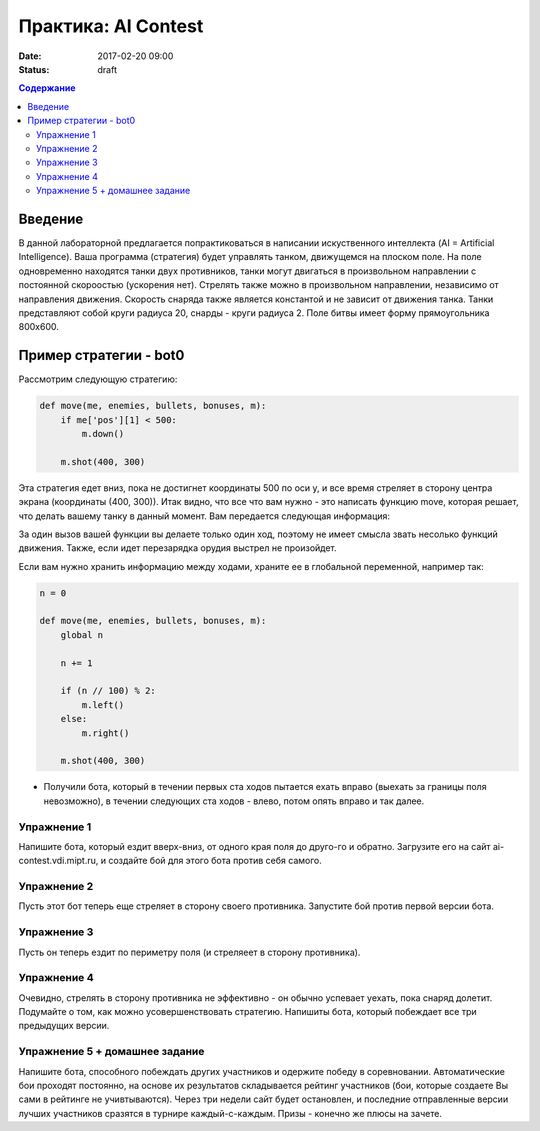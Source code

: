 Практика: AI Contest
####################

:date: 2017-02-20 09:00
:status: draft

.. default-role:: code

.. contents:: Содержание

Введение
========

В данной лабораторной предлагается попрактиковаться в написании искуственного интеллекта (AI = Artificial Intelligence). Ваша программа (стратегия) будет управлять танком, движущемся на плоском поле. На поле одновременно находятся танки двух противников, танки могут двигаться в произвольном направлении с постоянной скороостью (ускорения нет). Стрелять также можно в произвольном направлении, независимо от направления движения. Скорость снаряда также является константой и не зависит от движения танка. Танки представляют собой круги радиуса 20, снарды - круги радиуса 2. Поле битвы имеет форму прямоугольника 800x600.

Пример стратегии - bot0
=======================

Рассмотрим следующую стратегию:

.. code-block:: python

    def move(me, enemies, bullets, bonuses, m):
        if me['pos'][1] < 500:
            m.down()

        m.shot(400, 300)


Эта стратегия едет вниз, пока не достигнет координаты 500 по оси y, и все время стреляет в сторону центра экрана (координаты (400, 300)). Итак видно, что все что вам нужно - это написать функцию move, которая решает, что делать вашему танку в данный момент. Вам передается следующая информация:

.. code-block::
    me - Ваш танк.
    enemies - танки соперников (там будет пока только один элемент)
    bullets - пули
    bonuses - бонусы (пока, пустой массив)
    m - ваш ход

    Каждый танк описывается словарем со следующими ключами:
    t['health'] - здоровье
    t['timeout'] - оставшееся время (количество ходов) на перезарядку
    t['pos'][0] - координата центра по оси x
    t['pos'][1] - координата центра по оси y

    Каждая пуля описывается словарем со следующими ключами:
    t['pos'][0] - координата центра по оси x
    t['pos'][1] - координата центра по оси y
    t['dir'][0] - направление по оси x
    t['dir'][1] - направление по оси y
    (дляна вектора dir равна 1)

    Какие можно делать ходы?
    m.up() - вверх
    m.left() - влево
    m.down() - вниз
    m.right() - вправо
    m.dir(x, y) - задать направление к точке (x, y)
    m.shot(x, y) - выстрелить в направлении к точке (x, y)

За один вызов вашей функции вы делаете только один ход, поэтому не имеет смысла звать несолько функций движения. Также, если идет перезарядка орудия выстрел не произойдет.

Если вам нужно хранить информацию между ходами, храните ее в глобальной переменной, например так:

.. code-block:: python
    
    n = 0

    def move(me, enemies, bullets, bonuses, m):
        global n

        n += 1

        if (n // 100) % 2:
            m.left()
        else:
            m.right()

        m.shot(400, 300)

- Получили бота, который в течении первых ста ходов пытается ехать вправо (выехать за границы поля невозможно), в течении следующих ста ходов - влево, потом опять вправо и так далее.

Упражнение 1
++++++++++++

Напишите бота, который ездит вверх-вниз, от одного края поля до друго-го и обратно. Загрузите его на сайт ai-contest.vdi.mipt.ru, и создайте бой для этого бота против себя самого.

Упражнение 2
++++++++++++

Пусть этот бот теперь еще стреляет в сторону своего противника. Запустите бой против первой версии бота.

Упражнение 3
++++++++++++

Пусть он теперь ездит по периметру поля (и стреляеет в сторону противника).

Упражнение 4
++++++++++++

Очевидно, стрелять в сторону противника не эффективно - он обычно успевает уехать, пока снаряд долетит. Подумайте о том, как можно усовершенствовать стратегию. Напишиты бота, который побеждает все три предыдущих версии.

Упражнение 5 + домашнее задание
+++++++++++++++++++++++++++++++

Напишите бота, способного побеждать других участников и одержите победу в соревновании. Автоматические бои проходят постоянно, на основе их результатов складывается рейтинг участников (бои, которые создаете Вы сами в рейтинге не учивтываются). Через три недели сайт будет остановлен, и последние отправленные версии лучших участников сразятся в турнире каждый-с-каждым. Призы - конечно же плюсы на зачете.

